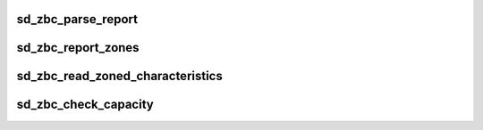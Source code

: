 .. -*- coding: utf-8; mode: rst -*-
.. src-file: drivers/scsi/sd_zbc.c

.. _`sd_zbc_parse_report`:

sd_zbc_parse_report
===================

.. c:function:: void sd_zbc_parse_report(struct scsi_disk *sdkp, u8 *buf, struct blk_zone *zone)

    :param struct scsi_disk \*sdkp:
        *undescribed*

    :param u8 \*buf:
        *undescribed*

    :param struct blk_zone \*zone:
        *undescribed*

.. _`sd_zbc_report_zones`:

sd_zbc_report_zones
===================

.. c:function:: int sd_zbc_report_zones(struct scsi_disk *sdkp, unsigned char *buf, unsigned int buflen, sector_t lba)

    :param struct scsi_disk \*sdkp:
        *undescribed*

    :param unsigned char \*buf:
        *undescribed*

    :param unsigned int buflen:
        *undescribed*

    :param sector_t lba:
        *undescribed*

.. _`sd_zbc_read_zoned_characteristics`:

sd_zbc_read_zoned_characteristics
=================================

.. c:function:: int sd_zbc_read_zoned_characteristics(struct scsi_disk *sdkp, unsigned char *buf)

    :param struct scsi_disk \*sdkp:
        *undescribed*

    :param unsigned char \*buf:
        *undescribed*

.. _`sd_zbc_check_capacity`:

sd_zbc_check_capacity
=====================

.. c:function:: int sd_zbc_check_capacity(struct scsi_disk *sdkp, unsigned char *buf)

    :param struct scsi_disk \*sdkp:
        *undescribed*

    :param unsigned char \*buf:
        *undescribed*

.. This file was automatic generated / don't edit.

